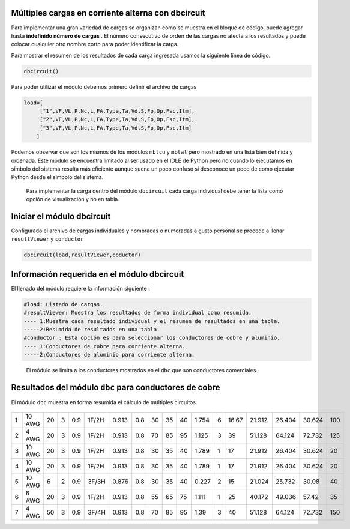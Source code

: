 |image1| |image2| |image3| |image4| |image5|\ |image6|

Múltiples cargas en corriente alterna con dbcircuit
===================================================

Para implementar una gran variedad de cargas se organizan como se
muestra en el bloque de código, puede agregar hasta **indefinido número
de cargas** . El número consecutivo de orden de las cargas no afecta a
los resultados y puede colocar cualquier otro nombre corto para poder
identificar la carga.

Para mostrar el resumen de los resultados de cada carga ingresada usamos
la siguiente línea de código.

.. code:: python

   dbcircuit()

Para poder utilizar el módulo debemos primero definir el archivo de
cargas

.. code:: python

   load=[
        ["1",VF,VL,P,Nc,L,FA,Type,Ta,Vd,S,Fp,Op,Fsc,Itm],
        ["2",VF,VL,P,Nc,L,FA,Type,Ta,Vd,S,Fp,Op,Fsc,Itm],
        ["3",VF,VL,P,Nc,L,FA,Type,Ta,Vd,S,Fp,Op,Fsc,Itm]
       ]

Podemos observar que son los mismos de los módulos ``mbtcu`` y ``mbtal``
pero mostrado en una lista bien definida y ordenada. Este módulo se
encuentra limitado al ser usado en el IDLE de Python pero no cuando lo
ejecutamos en símbolo del sistema resulta más eficiente aunque suena un
poco confuso si desconoce un poco de como ejecutar Python desde el
símbolo del sistema.

   Para implementar la carga dentro del módulo ``dbcircuit`` cada carga
   individual debe tener la lista como opción de visualización y no en
   tabla.

Iniciar el módulo dbcircuit
===========================

Configurado el archivo de cargas individuales y nombradas o numeradas a
gusto personal se procede a llenar ``resultViewer`` y ``conductor``

.. code:: python

   dbcircuit(load,resultViewer,coductor)

Información requerida en el módulo dbcircuit
============================================

El llenado del módulo requiere la información siguiente :

.. code:: tex

   #load: Listado de cargas.
   #resultViewer: Muestra los resultados de forma individual como resumida.
   ---- 1:Muestra cada resultado individual y el resumen de resultados en una tabla.
   -----2:Resumida de resultados en una tabla.
   #conductor : Esta opción es para seleccionar los conductores de cobre y aluminio.
   ---- 1:Conductores de cobre para corriente alterna.
   -----2:Conductores de aluminio para corriente alterna.

..

   El módulo se limita a los conductores mostrados en el ``dbc`` que son
   conductores comerciales.
 
Resultados del módulo ``dbc`` para conductores de cobre
=======================================================

El módulo ``dbc`` muestra en forma resumida el cálculo de múltiples circuitos.

 ====  ======  ======  ====  ====  =====  =====  ====  ====  ====  ====  =======  ====  =====  ======  ======  ======  =====
  Id  #CAL      L[m]    Vd    FP  ALM      Fct    Fa    60    75    90    Vd[%]    Nc     In      60      75      90    ITM
====  ======  ======  ====  ====  =====  =====  ====  ====  ====  ====  =======  ====  =====  ======  ======  ======  =====
   1  10 AWG      20     3   0.9  1F/2H  0.913   0.8    30    35    40    1.754     6  16.67  21.912  26.404  30.624    100
   2  4 AWG       20     3   0.9  1F/2H  0.913   0.8    70    85    95    1.125     3  39     51.128  64.124  72.732    125
   3  10 AWG      20     3   0.9  1F/2H  0.913   0.8    30    35    40    1.789     1  17     21.912  26.404  30.624     20
   4  10 AWG      20     3   0.9  1F/2H  0.913   0.8    30    35    40    1.789     1  17     21.912  26.404  30.624     20
   5  10 AWG       6     2   0.9  3F/3H  0.876   0.8    30    35    40    0.227     2  15     21.024  25.732  30.08      40
   6  6 AWG       20     3   0.9  1F/2H  0.913   0.8    55    65    75    1.111     1  25     40.172  49.036  57.42      35
   7  4 AWG       50     3   0.9  3F/4H  0.913   0.8    70    85    95    1.39      3  40     51.128  64.124  72.732    150
====  ======  ======  ====  ====  =====  =====  ====  ====  ====  ====  =======  ====  =====  ======  ======  ======  =====


.. |image1| image:: https://badge.fury.io/py/ElectricalWireSizes.svg
   :target: https://badge.fury.io/py/ElectricalWireSizes
.. |image2| image:: https://static.pepy.tech/personalized-badge/electricalwiresizes?period=total&units=none&left_color=grey&right_color=blue&left_text=Downloads
   :target: https://pepy.tech/project/electricalwiresizes
.. |image3| image:: https://pepy.tech/badge/electricalwiresizes/month
   :target: https://pepy.tech/project/electricalwiresizes
.. |image4| image:: https://img.shields.io/badge/python-3 | 3.5 | 3.6 | 3.7 | 3.8 | 3.9 | 3.10-blue
   :target: https://pypi.org/project/ElectricalWireSizes/
.. |image5| image:: https://api.codeclimate.com/v1/badges/27c48038801ee954796d/maintainability
   :target: https://codeclimate.com/github/jacometoss/PyEWS/maintainability
.. |image6| image:: https://app.codacy.com/project/badge/Grade/8d8575adf7e149999e6bc84c657fc94e
   :target: https://www.codacy.com/gh/jacometoss/PyEWS/dashboard?utm_source=github.com&amp;utm_medium=referral&amp;utm_content=jacometoss/PyEWS&amp;utm_campaign=Badge_Grade
